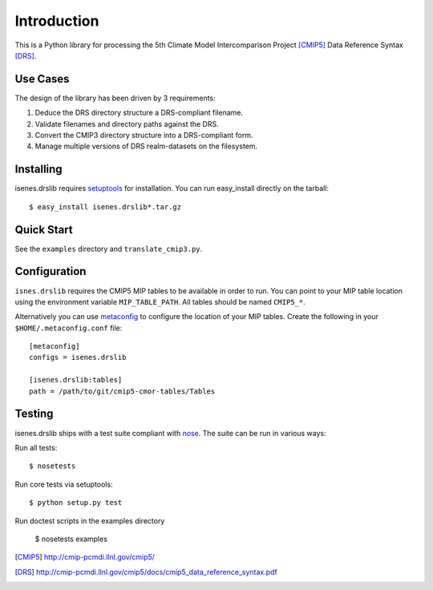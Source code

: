 ============
Introduction
============

This is a Python library for processing the 5th Climate Model
Intercomparison Project [CMIP5]_ Data Reference Syntax [DRS]_.

Use Cases
=========

The design of the library has been driven by 3 requirements:

1. Deduce the DRS directory structure a DRS-compliant filename. 
2. Validate filenames and directory paths against the DRS.
3. Convert the CMIP3 directory structure into a DRS-compliant form.
4. Manage multiple versions of DRS realm-datasets on the filesystem.

Installing
==========

isenes.drslib requires setuptools_ for installation.  You can run
easy_install directly on the tarball::

  $ easy_install isenes.drslib*.tar.gz

Quick Start
===========

See the ``examples`` directory and ``translate_cmip3.py``.

Configuration
=============

``isnes.drslib`` requires the CMIP5 MIP tables to be available in
order to run.  You can point to your MIP table location using the
environment variable ``MIP_TABLE_PATH``.  All tables should be named
``CMIP5_*``.

Alternatively you can use metaconfig_ to configure the location of
your MIP tables.  Create the following in your ``$HOME/.metaconfig.conf`` file::

  [metaconfig]
  configs = isenes.drslib

  [isenes.drslib:tables]
  path = /path/to/git/cmip5-cmor-tables/Tables

.. _metaconfig: http://pypi.python.org/pypi/metaconfig

Testing
=======

isenes.drslib ships with a test suite compliant with nose_.  The suite
can be run in various ways:

Run all tests::

  $ nosetests

Run core tests via setuptools::

  $ python setup.py test

Run doctest scripts in the examples directory

  $ nosetests examples

.. [CMIP5] http://cmip-pcmdi.llnl.gov/cmip5/
.. [DRS] http://cmip-pcmdi.llnl.gov/cmip5/docs/cmip5_data_reference_syntax.pdf
.. _nose: http://somethingaboutorange.com/mrl/projects/nose
.. _setuptools: http://pypi.python.org/pypi/setuptools
